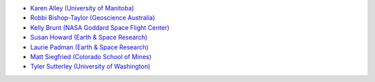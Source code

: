 - `Karen Alley (University of Manitoba) <https://umanitoba.ca/environment-earth-resources/dr-karen-alley-profile-page>`_
- `Robbi Bishop-Taylor (Geoscience Australia) <https://github.com/robbibt>`_
- `Kelly Brunt (NASA Goddard Space Flight Center) <https://science.gsfc.nasa.gov/sed/bio/kelly.m.brunt>`_
- `Susan Howard (Earth \& Space Research) <https://www.esr.org/staff/susan-l-howard/>`_
- `Laurie Padman (Earth \& Space Research) <https://www.esr.org/staff/laurence-padman/>`_
- `Matt Siegfried (Colorado School of Mines) <https://geophysics.mines.edu/project/siegfried-matthew/>`_
- `Tyler Sutterley (University of Washington) <http://psc.apl.uw.edu/people/investigators/tyler-sutterley/>`_

